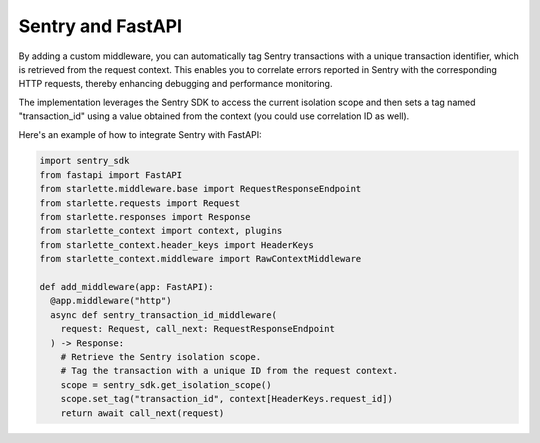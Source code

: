 =================
Sentry and FastAPI
=================

By adding a custom middleware, you can automatically tag Sentry transactions with a unique transaction identifier, which is retrieved from the request context. This enables you to correlate errors reported in Sentry with the corresponding HTTP requests, thereby enhancing debugging and performance monitoring.

The implementation leverages the Sentry SDK to access the current isolation scope and then sets a tag named "transaction_id" using a value obtained from the context (you could use correlation ID as well).

Here's an example of how to integrate Sentry with FastAPI:

.. code-block:: python

  import sentry_sdk
  from fastapi import FastAPI
  from starlette.middleware.base import RequestResponseEndpoint
  from starlette.requests import Request
  from starlette.responses import Response
  from starlette_context import context, plugins
  from starlette_context.header_keys import HeaderKeys
  from starlette_context.middleware import RawContextMiddleware

  def add_middleware(app: FastAPI):
    @app.middleware("http")
    async def sentry_transaction_id_middleware(
      request: Request, call_next: RequestResponseEndpoint
    ) -> Response:
      # Retrieve the Sentry isolation scope.
      # Tag the transaction with a unique ID from the request context.
      scope = sentry_sdk.get_isolation_scope()
      scope.set_tag("transaction_id", context[HeaderKeys.request_id])
      return await call_next(request)

